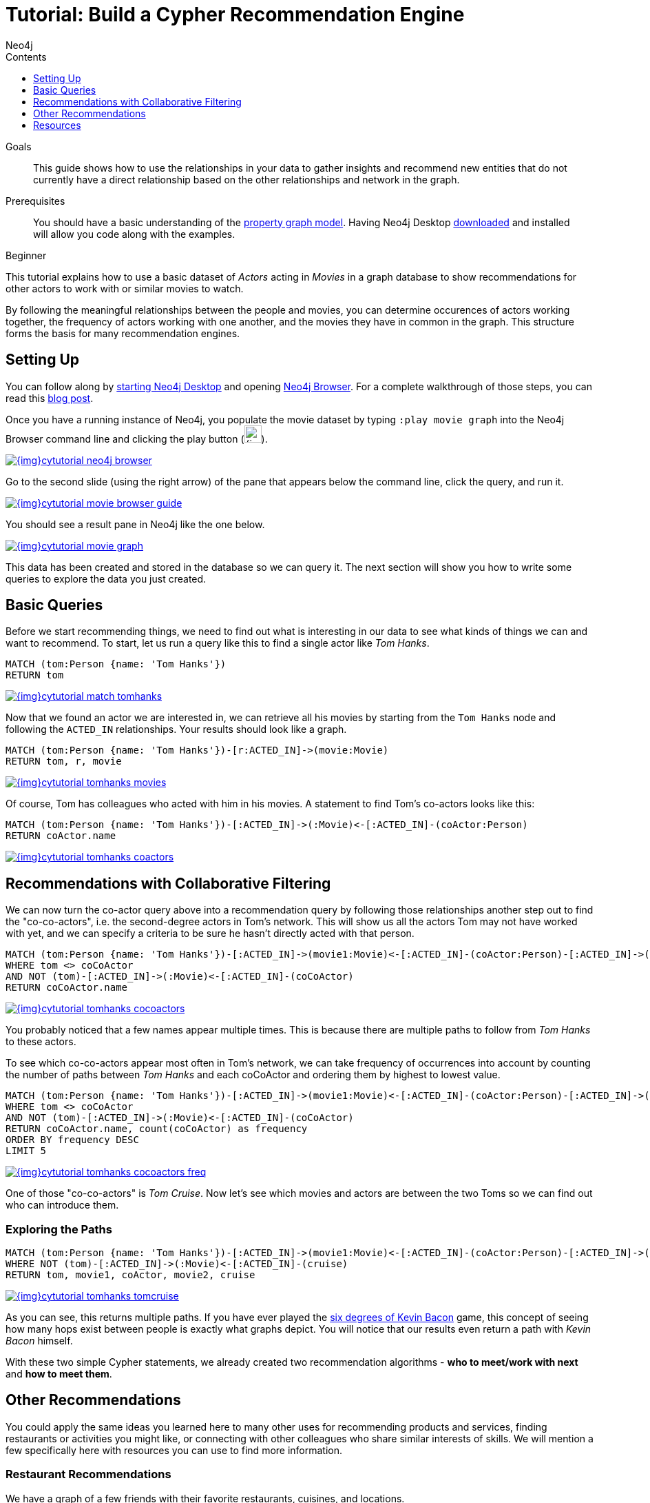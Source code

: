 = Tutorial: Build a Cypher Recommendation Engine
:slug: guide-build-a-recommendation-engine
:level: Beginner
:section: Cypher Query Language
:section-link: cypher
:sectanchors:
:toc:
:toc-title: Contents
:toclevels: 1
:author: Neo4j
:category: cypher
:tags: cypher, queries, recommendations, tutorial, filtering, paths

.Goals
[abstract]
This guide shows how to use the relationships in your data to gather insights and recommend new entities that do not currently have a direct relationship based on the other relationships and network in the graph.

.Prerequisites
[abstract]
You should have a basic understanding of the link:/developer/get-started/graph-database#property-graph[property graph model]. Having Neo4j Desktop link:/download[downloaded^] and installed will allow you code along with the examples.

[role=expertise]
{level}

[#cypher-tutorial]
This tutorial explains how to use a basic dataset of _Actors_ acting in _Movies_ in a graph database to show recommendations for other actors to work with or similar movies to watch.

By following the meaningful relationships between the people and movies, you can determine occurences of actors working together, the frequency of actors working with one another, and the movies they have in common in the graph.
This structure forms the basis for many recommendation engines.

[#recommendation-setup]
== Setting Up

You can follow along by link:/developer/neo4j-desktop/[starting Neo4j Desktop] and opening link:/developer/neo4j-browser/[Neo4j Browser].
For a complete walkthrough of those steps, you can read this https://medium.com/neo4j/neo4j-get-off-the-ground-in-30min-or-less-3a226a0d48b1[blog post^].

Once you have a running instance of Neo4j, you populate the movie dataset by typing `:play movie graph` into the Neo4j Browser command line and clicking the play button (image:{img}cypher_run_button.jpg[width=25]).

image::{img}cytutorial_neo4j_browser.jpg[link="{img}cytutorial_neo4j_browser.jpg",role="popup-link"]

Go to the second slide (using the right arrow) of the pane that appears below the command line, click the query, and run it.

image::{img}cytutorial_movie_browser_guide.jpg[link="{img}cytutorial_movie_browser_guide.jpg",role="popup-link"]

You should see a result pane in Neo4j like the one below.

image::{img}cytutorial_movie_graph.jpg[link="{img}cytutorial_movie_graph.jpg",role="popup-link"]

This data has been created and stored in the database so we can query it.
The next section will show you how to write some queries to explore the data you just created.

[#recommendation-queries]
== Basic Queries

Before we start recommending things, we need to find out what is interesting in our data to see what kinds of things we can and want to recommend.
To start, let us run a query like this to find a single actor like _Tom Hanks_.

[source,cypher]
----
MATCH (tom:Person {name: 'Tom Hanks'})
RETURN tom
----

image::{img}cytutorial_match_tomhanks.jpg[link="{img}cytutorial_match_tomhanks.jpg",role="popup-link"]

Now that we found an actor we are interested in, we can retrieve all his movies by starting from the `Tom Hanks` node and following the `ACTED_IN` relationships.
Your results should look like a graph.

[source,cypher]
----
MATCH (tom:Person {name: 'Tom Hanks'})-[r:ACTED_IN]->(movie:Movie)
RETURN tom, r, movie
----

image::{img}cytutorial_tomhanks_movies.jpg[link="{img}cytutorial_tomhanks_movies.jpg",role="popup-link"]

Of course, Tom has colleagues who acted with him in his movies.
A statement to find Tom's co-actors looks like this:

[source,cypher]
----
MATCH (tom:Person {name: 'Tom Hanks'})-[:ACTED_IN]->(:Movie)<-[:ACTED_IN]-(coActor:Person)
RETURN coActor.name
----

image::{img}cytutorial_tomhanks_coactors.jpg[link="{img}cytutorial_tomhanks_coactors.jpg",role="popup-link"]

[#collaborative-filtering]
== Recommendations with Collaborative Filtering

We can now turn the co-actor query above into a recommendation query by following those relationships another step out to find the "co-co-actors", i.e. the second-degree actors in Tom's network.
This will show us all the actors Tom may not have worked with yet, and we can specify a criteria to be sure he hasn't directly acted with that person.

[source,cypher]
----
MATCH (tom:Person {name: 'Tom Hanks'})-[:ACTED_IN]->(movie1:Movie)<-[:ACTED_IN]-(coActor:Person)-[:ACTED_IN]->(movie2:Movie)<-[:ACTED_IN]-(coCoActor:Person)
WHERE tom <> coCoActor
AND NOT (tom)-[:ACTED_IN]->(:Movie)<-[:ACTED_IN]-(coCoActor)
RETURN coCoActor.name
----

image::{img}cytutorial_tomhanks_cocoactors.jpg[link="{img}cytutorial_tomhanks_cocoactors.jpg",role="popup-link"]

You probably noticed that a few names appear multiple times.
This is because there are multiple paths to follow from _Tom Hanks_ to these actors.

To see which co-co-actors appear most often in Tom's network, we can take frequency of occurrences into account by counting the number of paths between _Tom Hanks_ and each coCoActor and ordering them by highest to lowest value.

[source,cypher]
----
MATCH (tom:Person {name: 'Tom Hanks'})-[:ACTED_IN]->(movie1:Movie)<-[:ACTED_IN]-(coActor:Person)-[:ACTED_IN]->(movie2:Movie)<-[:ACTED_IN]-(coCoActor:Person)
WHERE tom <> coCoActor
AND NOT (tom)-[:ACTED_IN]->(:Movie)<-[:ACTED_IN]-(coCoActor)
RETURN coCoActor.name, count(coCoActor) as frequency
ORDER BY frequency DESC
LIMIT 5
----

image::{img}cytutorial_tomhanks_cocoactors_freq.jpg[link="{img}cytutorial_tomhanks_cocoactors_freq.jpg",role="popup-link"]

One of those "co-co-actors" is _Tom Cruise_.
Now let's see which movies and actors are between the two Toms so we can find out who can introduce them.

=== Exploring the Paths

[source,cypher]
----
MATCH (tom:Person {name: 'Tom Hanks'})-[:ACTED_IN]->(movie1:Movie)<-[:ACTED_IN]-(coActor:Person)-[:ACTED_IN]->(movie2:Movie)<-[:ACTED_IN]-(cruise:Person {name: 'Tom Cruise'})
WHERE NOT (tom)-[:ACTED_IN]->(:Movie)<-[:ACTED_IN]-(cruise)
RETURN tom, movie1, coActor, movie2, cruise
----

image::{img}cytutorial_tomhanks_tomcruise.jpg[link="{img}cytutorial_tomhanks_tomcruise.jpg",role="popup-link"]

As you can see, this returns multiple paths.
If you have ever played the https://en.wikipedia.org/wiki/Six_Degrees_of_Kevin_Bacon[six degrees of Kevin Bacon^] game, this concept of seeing how many hops exist between people is exactly what graphs depict.
You will notice that our results even return a path with _Kevin Bacon_ himself.

With these two simple Cypher statements, we already created two recommendation algorithms - *who to meet/work with next* and *how to meet them*.

[#recommend-others]
== Other Recommendations

You could apply the same ideas you learned here to many other uses for recommending products and services, finding restaurants or activities you might like, or connecting with other colleagues who share similar interests of skills.
We will mention a few specifically here with resources you can use to find more information.

=== Restaurant Recommendations

We have a graph of a few friends with their favorite restaurants, cuisines, and locations.

image::{img}restaurant-recommendation.png[]

A practical question to answer here, formulated as a http://neo4j.com/blog/why-the-most-important-part-of-facebook-graph-search-is-graph/[graph search^], is:

----
What Sushi restaurants are in New York that my friends like?
----

How could we translate that into the appropriate Cypher statement?

[source,cypher]
----
MATCH (person:Person {name: 'Philip'})-[:IS_FRIEND_OF]->(friend)-[:LIKES]->(restaurant:Restaurant)-[:LOCATED_IN]->(loc:Location {location: 'New York'}),
      (restaurant)-[:SERVES]->(type:Cuisine {type: 'Sushi'})
RETURN restaurant.name, count(*) AS occurrence
ORDER BY occurrence DESC
LIMIT 5
----

Other factors that can be easily integrated in this query are favorites, allergies, ratings, and distance from my current position.

=== More Recommendation Solutions

* https://medium.com/neo4j/whats-cooking-approaches-for-importing-bbc-goodfood-information-into-neo4j-64a481906172[Recipe and Food Recommendations^]
* https://sandbox.neo4j.com/?usecase=recommendations&ref=developer-rec-engine[Sandbox: Recommend Movies by Reviews^]
* link:/graphgist/beer-amp-breweries-graphgist/[GraphGist: Beer and Breweries Recommendations^]
* link:/graphgist/northwind-recommendation-engine/[GraphGist: Northwind Product Recommendations^]

[#recommendation-resources]
== Resources
* https://www.youtube.com/channel/UCvze3hU6OZBkB1vkhH2lH9Q/search?query=recommendation[Neo4j Videos: Building Recommendation Engines^]
* link:/use-cases/real-time-recommendation-engine/[Recommendation Use Cases^]
* link:/graphacademy/online-training/[Online Training: Learn Cypher with Intro to Neo4j^]
* http://www.slideshare.net/bachmanm/recommendations-with-neo4j[Michal Bachman Slides: Recommendation Engines with Neo4j^]
* link:/graphgists/?category=real-time-recommendations[GraphGists: Recommendation Engine Examples^]
